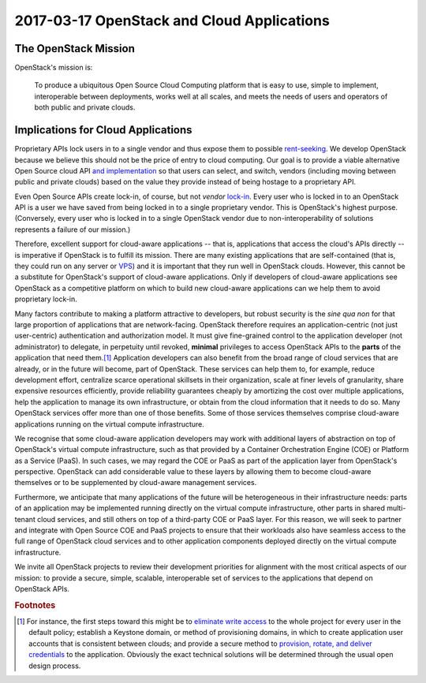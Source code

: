 =============================================
 2017-03-17 OpenStack and Cloud Applications
=============================================

The OpenStack Mission
---------------------

OpenStack's mission is:

  To produce a ubiquitous Open Source Cloud Computing platform that is
  easy to use, simple to implement, interoperable between deployments,
  works well at all scales, and meets the needs of users and operators of
  both public and private clouds.


Implications for Cloud Applications
-----------------------------------

Proprietary APIs lock users in to a single vendor and thus expose them to
possible `rent-seeking`_. We develop OpenStack because we believe this should
not be the price of entry to cloud computing. Our goal is to provide a viable
alternative Open Source cloud API `and implementation`_ so that users can
select, and switch, vendors (including moving between public and private
clouds) based on the value they provide instead of being hostage to a
proprietary API.

Even Open Source APIs create lock-in, of course, but not *vendor* lock-in_.
Every user who is locked in to an OpenStack API is a user we have saved from
being locked in to a single proprietary vendor. This is OpenStack's highest
purpose. (Conversely, every user who is locked in to a single OpenStack vendor
due to non-interoperability of solutions represents a failure of our mission.)

Therefore, excellent support for cloud-aware applications -- that is,
applications that access the cloud's APIs directly -- is imperative if
OpenStack is to fulfill its mission. There are many existing applications that
are self-contained (that is, they could run on any server or VPS_) and it is
important that they run well in OpenStack clouds. However, this cannot be a
substitute for OpenStack's support of cloud-aware applications. Only if
developers of cloud-aware applications see OpenStack as a competitive platform
on which to build new cloud-aware applications can we help them to avoid
proprietary lock-in.

Many factors contribute to making a platform attractive to developers, but
robust security is the *sine qua non* for that large proportion of applications
that are network-facing. OpenStack therefore requires an application-centric
(not just user-centric) authentication and authorization model. It must give
fine-grained control to the application developer (not administrator) to
delegate, in perpetuity until revoked, **minimal** privileges to access
OpenStack APIs to the **parts** of the application that need them.\ [#]_
Application developers can also benefit from the broad range of cloud services
that are already, or in the future will become, part of OpenStack. These
services can help them to, for example, reduce development effort, centralize
scarce operational skillsets in their organization, scale at finer levels of
granularity, share expensive resources efficiently, provide reliability
guarantees cheaply by amortizing the cost over multiple applications, help the
application to manage its own infrastructure, or obtain from the cloud
information that it needs to do so. Many OpenStack services offer more than one
of those benefits. Some of those services themselves comprise cloud-aware
applications running on the virtual compute infrastructure.

We recognise that some cloud-aware application developers may work with
additional layers of abstraction on top of OpenStack's virtual compute
infrastructure, such as that provided by a Container Orchestration Engine (COE)
or Platform as a Service (PaaS). In such cases, we may regard the COE or PaaS
as part of the application layer from OpenStack's perspective. OpenStack can
add considerable value to these layers by allowing them to become cloud-aware
themselves or to be supplemented by cloud-aware management services.

Furthermore, we anticipate that many applications of the future will be
heterogeneous in their infrastructure needs: parts of an application may be
implemented running directly on the virtual compute infrastructure, other parts
in shared multi-tenant cloud services, and still others on top of a third-party
COE or PaaS layer. For this reason, we will seek to partner and integrate with
Open Source COE and PaaS projects to ensure that their workloads also have
seamless access to the full range of OpenStack cloud services and to other
application components deployed directly on the virtual compute infrastructure.

We invite all OpenStack projects to review their development priorities for
alignment with the most critical aspects of our mission: to provide a secure,
simple, scalable, interoperable set of services to the applications that depend
on OpenStack APIs.

.. _rent-seeking: https://en.wikipedia.org/wiki/Rent-seeking
.. _lock-in: https://en.wikipedia.org/wiki/Vendor_lock-in
.. _and implementation: https://governance.openstack.org/tc/reference/principles.html#openstack-primarily-produces-software
.. _VPS: https://en.wikipedia.org/wiki/Virtual_private_server

.. rubric:: Footnotes

.. [#] For instance, the first steps toward this might be to `eliminate write
   access`_ to the whole project for every user in the default policy;
   establish a Keystone domain, or method of provisioning domains, in which to
   create application user accounts that is consistent between clouds; and
   provide a secure method to `provision, rotate, and deliver credentials`_ to
   the application. Obviously the exact technical solutions will be determined
   through the usual open design process.

.. _eliminate write access: https://review.opendev.org/#q,Ib4cc7141d900881a7dc20842eb5d68eb90521fdd,n,z
.. _provision, rotate, and deliver credentials: https://review.opendev.org/#q,I86a994ca94e2d6a2a4e3753ffab107afc38d3dec,n,z
